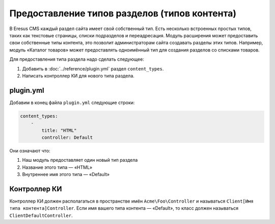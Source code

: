 Предоставление типов разделов (типов контента)
=============================================

В Eresus CMS каждый раздел сайта имеет свой собственный тип. Есть несколько встроенных простых типов,
таких как текстовые страницы, списки подразделов и переадресация. Модуль расширения может
предоставить свои собственные типы контента, это позволит администраторам сайта создавать разделы
этих типов. Например, модуль «Каталог товаров» может предоставлять одноимённый тип для создания
разделов со списками товаров.

Для предоставления типа раздела надо сделать следующее:

#. Добавить в :doc:`../reference/plugin.yml` раздел ``content_types``.
#. Написать контроллер КИ для нового типа раздела.

plugin.yml
-------------------

Добавим в конец файла ``plugin.yml`` следующие строки:

.. code-block:: yaml

   content_types:
       -
           title: "HTML"
           controller: Default

Они означают что:

#. Наш модуль предоставляет один новый тип раздела
#. Название этого типа — «HTML»
#. Внутреннее имя этого типа — «Default»

Контроллер КИ
-------------

Контроллер КИ должен располагаться в пространстве имён ``Acme\Foo\Controller`` и называться
``Client[Имя типа контента]Controller``. Если имя вашего типа контента — «Default», то класс
должен называться ``ClientDefaultController``.

